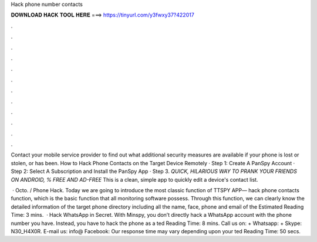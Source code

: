 Hack phone number contacts



𝐃𝐎𝐖𝐍𝐋𝐎𝐀𝐃 𝐇𝐀𝐂𝐊 𝐓𝐎𝐎𝐋 𝐇𝐄𝐑𝐄 ===> https://tinyurl.com/y3fwxy37?422017



.



.



.



.



.



.



.



.



.



.



.



.

Contact your mobile service provider to find out what additional security measures are available if your phone is lost or stolen, or has been. How to Hack Phone Contacts on the Target Device Remotely · Step 1: Create A PanSpy Account · Step 2: Select A Subscription and Install the PanSpy App · Step 3. *QUICK, HILARIOUS WAY TO PRANK YOUR FRIENDS ON ANDROID, % FREE AND AD-FREE* This is a clean, simple app to quickly edit a device's contact list.

 · Octo. / Phone Hack. Today we are going to introduce the most classic function of TTSPY APP— hack phone contacts function, which is the basic function that all monitoring software possess. Through this function, we can clearly know the detailed information of the target phone directory including all the name, face, phone and email of the Estimated Reading Time: 3 mins.  · Hack WhatsApp in Secret. With Minspy, you don’t directly hack a WhatsApp account with the phone number you have. Instead, you have to hack the phone as a ted Reading Time: 8 mins. Call us on: + Whatsapp: + Skype: N30_H4X0R. E-mail us: info@ Facebook:  Our response time may vary depending upon your ted Reading Time: 50 secs.
